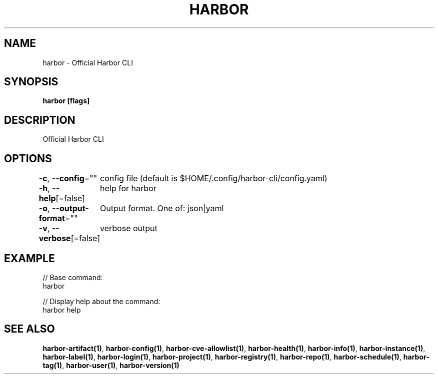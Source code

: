 .nh
.TH "HARBOR" "1"  "Habor Community" "Harbor User Mannuals"

.SH NAME
harbor - Official Harbor CLI


.SH SYNOPSIS
\fBharbor [flags]\fP


.SH DESCRIPTION
Official Harbor CLI


.SH OPTIONS
\fB-c\fP, \fB--config\fP=""
	config file (default is $HOME/.config/harbor-cli/config.yaml)

.PP
\fB-h\fP, \fB--help\fP[=false]
	help for harbor

.PP
\fB-o\fP, \fB--output-format\fP=""
	Output format. One of: json|yaml

.PP
\fB-v\fP, \fB--verbose\fP[=false]
	verbose output


.SH EXAMPLE
.EX

// Base command:
harbor

// Display help about the command:
harbor help

.EE


.SH SEE ALSO
\fBharbor-artifact(1)\fP, \fBharbor-config(1)\fP, \fBharbor-cve-allowlist(1)\fP, \fBharbor-health(1)\fP, \fBharbor-info(1)\fP, \fBharbor-instance(1)\fP, \fBharbor-label(1)\fP, \fBharbor-login(1)\fP, \fBharbor-project(1)\fP, \fBharbor-registry(1)\fP, \fBharbor-repo(1)\fP, \fBharbor-schedule(1)\fP, \fBharbor-tag(1)\fP, \fBharbor-user(1)\fP, \fBharbor-version(1)\fP